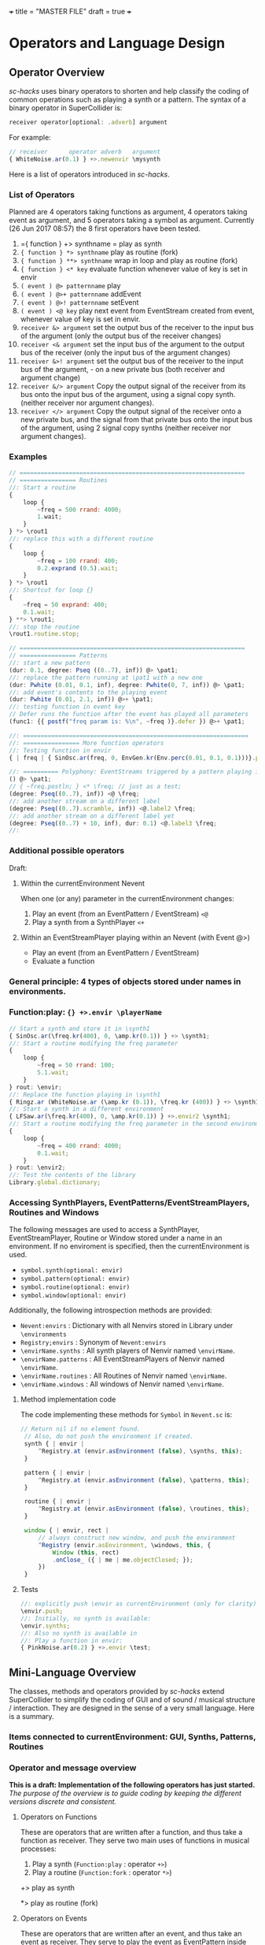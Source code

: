 +++
title = "MASTER FILE"
draft = true
+++

#+COLUMNS: %40ITEM %15FILENAME
* Operators and Language Design
:PROPERTIES:
:foldername: main
:END:

** Operator Overview
:PROPERTIES:
:filename: operator-overview
:END:


/sc-hacks/ uses binary operators to shorten and help classify the coding of common operations such as playing a synth or a pattern.  The syntax of a binary operator in SuperCollider is: 

#+BEGIN_SRC javascript
receiver operator[optional: .adverb] argument
#+END_SRC

For example:

#+BEGIN_SRC javascript
// receiver      operator adverb   argument
{ WhiteNoise.ar(0.1) } +>.newenvir \mysynth
#+END_SRC

Here is a list of operators introduced in /sc-hacks/.

*** List of Operators

Planned are 4 operators taking functions as argument, 4 operators taking event as argument, and 5 operators taking a symbol as argument. Currently (26 Jun 2017 08:57) the 8 first operators have been tested.

1. ={ function } +> synthname = play as synth
1. ={ function } *> synthname= play as routine (fork)
1. ={ function } **> synthname= wrap in loop and play as routine (fork)
1. ={ function } <* key= evaluate function whenever value of key is set in envir
1. =( event ) @> patternname= play
1. =( event ) @>+ patternname= addEvent
1. =( event ) @>! patternname= setEvent
1. =( event ) <@ key= play next event from EventStream created from event, whenever value of key is set in envir.
1. =receiver &> argument= set the output bus of the receiver to the input bus of the argument (only the output bus of the receiver changes)
1. =receiver <& argument= set the input bus of the argument to the output bus of the receiver (only the input bus of the argument changes)
1. =receiver &>! argument= set the output bus of the receiver to the input bus of the argument, - on a new private bus (both receiver and argument change)
1. =receiver &/> argument= Copy the output signal of the receiver from its bus onto the input bus of the argument, using a signal copy synth. (neither receiver nor argument changes).
1. =receiver </> argument= Copy the output signal of the receiver onto a new private bus, and the signal from that private bus onto the input bus of the argument, using 2 signal copy synths (neither receiver nor argument changes).

*** Examples

#+BEGIN_SRC javascript
// ================================================================
// ================ Routines
//: Start a routine 
{
	loop {
		~freq = 500 rrand: 4000;
		1.wait;
	}
} *> \rout1
//: replace this with a different routine
{
	loop {
		~freq = 100 rrand: 400;
		0.2.exprand (0.5).wait;
	}
} *> \rout1
//: Shortcut for loop {}
{
	~freq = 50 exprand: 400;
	0.1.wait;
} **> \rout1;
//: stop the routine
\rout1.routine.stop;

// ================================================================
// ================ Patterns
//: start a new pattern
(dur: 0.1, degree: Pseq ((0..7), inf)) @> \pat1;
//: replace the pattern running at \pat1 with a new one
(dur: Pwhite (0.01, 0.1, inf), degree: Pwhite(0, 7, inf)) @> \pat1;
//: add event's contents to the playing event
(dur: Pwhite (0.01, 2.1, inf)) @>+ \pat1;
//: testing function in event key
// Defer runs the function after the event has played all parameters
(func1: {{ postf("freq param is: %\n", ~freq )}.defer }) @>+ \pat1;

//: ================================================================
//: ================ More function operators
//: Testing function in envir
{ | freq | { SinOsc.ar(freq, 0, EnvGen.kr(Env.perc(0.01, 0.1, 0.1)))}.play } <* \freq;

//: ========== Polyphony: EventStreams triggered by a pattern playing in currentEnvironment
() @> \pat1;
// { ~freq.postln; } <* \freq; // just as a test;
(degree: Pseq((0..7), inf)) <@ \freq;
//: add another stream on a different label
(degree: Pseq((0..7).scramble, inf)) <@.label2 \freq;
//: add another stream on a different label yet
(degree: Pseq((0..7) + 10, inf), dur: 0.1) <@.label3 \freq;
//:
#+END_SRC

*** Additional possible operators

Draft: 

**** Within the currentEnvironment Nevent

When one (or any) parameter in the currentEnvironment changes:

1. Play an event (from an EventPattern / EventStream) =<@=
1. Play a synth from a SynthPlayer =<+=

****  Within an EventStreamPlayer playing within an Nevent (with Event @>)

- Play an event (from an EventPattern / EventStream)
- Evaluate a function

*** General principle: 4 types of objects stored under names in environments.

***  Function:play: ={} +>.envir \playerName=

#+BEGIN_SRC javascript
  // Start a synth and store it in \synth1
  { SinOsc.ar(\freq.kr(400), 0, \amp.kr(0.1)) } +> \synth1;
  //: Start a routine modifying the freq parameter
  {
	  loop {
		  ~freq = 50 rrand: 100;
		  5.1.wait;
	  }
  } rout: \envir;
  //: Replace the function playing in \synth1
  { Ringz.ar (WhiteNoise.ar (\amp.kr (0.1)), \freq.kr (400)) } +> \synth1;
  //: Start a synth in a different environment
  { LFSaw.ar(\freq.kr(400), 0, \amp.kr(0.1)) } +>.envir2 \synth1;
  //: Start a routine modifying the freq parameter in the second environment
  {
	  loop {
		  ~freq = 400 rrand: 4000;
		  0.1.wait;
	  }
  } rout: \envir2;
  //: Test the contents of the library
  Library.global.dictionary;
#+END_SRC

*** Accessing SynthPlayers, EventPatterns/EventStreamPlayers, Routines and Windows

The following messages are used to access a SynthPlayer, EventStreamPlayer, Routine or Window stored under a name in an environment.  If no enviroment is specified, then the currentEnvironment is used. 

- =symbol.synth(optional: envir)=
- =symbol.pattern(optional: envir)=
- =symbol.routine(optional: envir)=
- =symbol.window(optional: envir)=

Additionally, the following introspection methods are provided: 

- =Nevent:envirs= : Dictionary with all Nenvirs stored in Library under =\environments=
- =Registry;envirs= : Synonym of =Nevent:envirs=
- =\envirName.synths= : All synth players of Nenvir named =\envirName=.
- =\envirName.patterns= : All EventStreamPlayers of Nenvir named =\envirName=.
- =\envirName.routines= : All Routines of Nenvir named =\envirName=.
- =\envirName.windows= : All windows of Nenvir named =\envirName=.

**** Method implementation code
The code implementing these methods for =Symbol= in =Nevent.sc= is: 

#+BEGIN_SRC javascript
 // Return nil if no element found.
  // Also, do not push the environment if created.
  synth { | envir |
	  ^Registry.at (envir.asEnvironment (false), \synths, this);
  }

  pattern { | envir |
	  ^Registry.at (envir.asEnvironment (false), \patterns, this);
  }

  routine { | envir |
	  ^Registry.at (envir.asEnvironment (false), \routines, this);
  }

  window { | envir, rect |
	  // always construct new window, and push the environment
	  ^Registry (envir.asEnvironment, \windows, this, {
		  Window (this, rect)
		  .onClose_ ({ | me | me.objectClosed; });
	  })
  }
#+END_SRC

**** Tests

#+BEGIN_SRC javascript
//: explicitly push \envir as currentEnvironment (only for clarity).
\envir.push;
//: Initially, no synth is available:
\envir.synths;
//: Also no synth is available in 
//: Play a function in envir: 
{ PinkNoise.ar(0.2) } +>.envir \test;
#+END_SRC

** Mini-Language Overview
:PROPERTIES:
:filename: mini-language-overview
:END:


The classes, methods and operators provided by /sc-hacks/ extend SuperCollider to simplify the coding of GUI and of sound / musical structure / interaction.  They are designed in the sense of a very small language.  Here is a summary. 

#+HTML: <!-- more -->

*** Items connected to currentEnvironment: GUI, Synths, Patterns, Routines

*** Operator and message overview

*This is a draft: Implementation of the following operators has just started.* /The purpose of the overview is to guide coding by keeping the different versions discrete and consistent./

**** Operators on Functions

These are operators that are written after a function, and thus take a function as receiver.  They serve two main uses of functions in musical processes: 

1. Play a synth (=Function:play= : operator =+>=)
2. Play a routine (=Function:fork= : operator =*>=)


+> play as synth

*> play as routine (fork)

**** Operators on Events

These are operators that are written after an event, and thus take an event as receiver.  They serve to play the event as EventPattern inside currentEnvironment, setting the environments keys (but not producing any sound by itself).  Furthermore, they serve to modify the event of such a playing EventPattern.

@> play

@>+ addEvent

@>! setEvent

@>@ addKey 

**** Operators on Symbols

These are operators that are written after a symbol, and thus take a symbol as receiver. They are primarily used to link synths by setting the =out= and =in= environment variables in Nenvir instances to a common bus.

- =&>= :: set the output bus of the receiver to the input bus of the argument (only the output bus of the receiver changes)
- =<&= :: set the input bus of the argument to the output bus of the receiver (only the input bus of the argument changes)

#+BEGIN_SRC javascript
receiver &>! argument
#+END_SRC


- =&>!= :: set the output bus of the receiver to the input bus of the argument, on a new private bus (both receiver and argument change)

#+BEGIN_SRC javascript
receiver &/> argument
#+END_SRC

- =&/>= :: Copy the output signal of the receiver from its bus onto the input bus of the argument, using a signal copy synth.

#+BEGIN_SRC javascript
receiver </> argument
#+END_SRC 

- =</>= :: Copy the output signal of the receiver onto a new private bus, and the signal from that private bus onto the input bus of the argument, using 2 signal copy synths.

**** Messages to symbols

splay

eplay

rplay

**** Operators on strings (!?)

string +> symbol : play synthdef named by string on the symbol as SynthPlayer ?

*** Playing Synths

*** Playing Routines

*** Playing patterns with default note events

*** Playing patterns in currentEnvironment

*** Creating GUIs


* Functions and Synth Playing
** Improving Function:eplay
   :PROPERTIES:
   :filename: improving_eplay
   :END:

Individual improvement steps for Function:eplay: Done and TODO.  Thesse notes are from an early stage in development.  Now the functionality of most done steps has been integrated in class =SynthPlayer=.  

#+HTML: <!-- more -->

*** Done (11 Jun 2017 21:48)
- Store the resulting synth in envir under =[\synths, synthName]= (default for =synthName=: =synth=).
- If previous synth exists under =[\synths, synthName]= path, then free/release it.
- When a synth ends, remove it from its path in envir.
- Make sure that when a synth =previousSynth= is released by replacing it through a new synth created through =Function:eplay=, the =previousSynth= ending does not remove the new synth that has already been stored in the same path.
- Notification actions for updates from enviroment variable changes are added when the Synth starts (not when the =Function:play= message is sent). This way, there are no more errors "Node not found" when changing the environment before the synth has started.

*** Done (19 Jun 2017 10:52): 
**** Synth start-stop (release) and set control from Event:eplay (EventPatterns)

The following will add some complexity to the current scheme and may therefore be added later on only.

- Define =SynthPlayer= to add synth start-stop capabilities to =Function:eplay=
- Add synths instance variable to Nevent for faster access to SynthPlayers

In addition to listening for changes from the =currentEnvironment=, a second notification mechanism should be added to Function:eplay, to enable creating new synths, releasing or freeing this synth when playing EventPatterns with an =EventStreamPlayer=.  A simple way to do this is by a stream which generates the commands to be played.  The stream is stored in a key with the same name as the synth to be controlled.  Function:eplay or SynthPlayer:play adds the environment as notifier to the synth with the synth's name as message and a switch statement which choses the action to be performed depending on the value that was sent in addition to the key (message) by the changed message. A draft for this code has been added now to Function:eplay: 

#+BEGIN_SRC javascript
  synth.onStart (this, {| myself |
	  // "Synth started, so I add notifiers for updates".postln;
	  argNames do: { | param |
		  synth.addNotifier (envir, param, { | val |
			  synth.set (param, val);
		  });
		  // Experimental: 
		  synth.addNotifier (envir, name, { | command |
			  //	command.postln;
			  switch (command,
				  \stop, {
					  synth.objectClosed;
					  synth.release (envir [\releaseTime] ? 0.02);
				  },
				  { postf ("the command was: %\n", command)}
			  )
		  })
	  };
  });
#+END_SRC
*** Still TODO (19 Jun 2017 10:52)
**** Synth start-stop notifications for GUI and other listeners
- When a new synth starts or when an old synth is removed, it should emit notifications so that GUIS that depend on it update their status.  Such guis may be:
  - Start-stop buttons
  - Guis with widgets for controlling the synths parameters.  When a new synth starts, then the old gui should be replaced with a new one with widgets corresponding to the new synth's control parameters.
  Note: Possibly the notification should be emitted from the =\synthName= under which the synth is stored.  The messages may be:
  - =\started=
  - =\stopped=
  - =\replaced=
    The above is subject to testing. 

#+HTML: <!-- more -->

*** Notes
- When this is done, it should be possible to create multiple gui windows for multiple synths running in the same environment. However, parameters under the same name will control the parameters under that name for all synths in that environment.
- To develop the right code for this, do it with a plain function, adding the functionalities one-by-one.

*** Current =Function:eplay= method code

*** Drafts

See [[https://github.com/iani/sc-hacks/blob/master/LabCode/rebuildFunctionEplay.scd]] for draft used to build this functionality in =SynthPlayer=

** Play a function in the environment
   :PROPERTIES:
   :filename: function-eplay
   :END:

1. Provide arguments for playing a function from values found in an environment.
2. connect all control names in the function's arguments to an environment for auto-update
3. Free all notifications from the synth when it stops playing.

#+HTML: <!-- more -->

*** Method code

#+BEGIN_SRC javascript
+ Function {
	eplay { | envir = \envir |
		var synth;
		envir = envir.asEnvironment;
		envir use: {
			var argNames, args;
			argNames = this.def.argNames;
			args = argNames.collect ({ | name |
				[name, currentEnvironment [name]]
			}).select ({ | pair |
				pair [1].notNil;
			}).flat;
			//  arg target, outbus = 0, fadeTime = 0.02, addAction=\addToHead, args;
			synth = this.play  (
				~target.asTarget, ~outbus ? 0, ~fadeTime ? 0.02,
				~addAction ? \addToHead, args
			);
			argNames do: { | param |
				synth.addNotifier (envir, param, { | val |
					synth.set (param, val);
				});
			};
		};
		// This is done by addNotifier anyway:
		//		synth.onEnd (this, { synth.objectClosed });
		^synth;
	}
}
#+END_SRC

*** Example

#+BEGIN_SRC javascript
\window.vlayout (
	HLayout (
		StaticText ().string_ (\freq),
		Slider.horizontal.connectEnvir (\freq),
		NumberBox ().connectEnvir (\freq)
	)
).front;
//:
{
	loop {
		~freq = 400 + 400.rand;
	   1.wait;
	}
}.fork;
//:
{ | freq = 440 | SinOsc.ar (freq, 0, 0.1) }.eplay;
//:
#+END_SRC

* Patterns
  :PROPERTIES:
  :foldername: patterns
  :END:

** Playing Events as Patterns
:PROPERTIES:
:filename: playing-events-as-patterns
:END:

/sc-hacks/ *sc-hacks* /sh-hacks/ provides two ways to play Events as patterns: 
1. =\name pplay: (event ...)= Play event as EventPattern, using default =play= key settings, i.e. playing notes unless something else is specified.
2. =(event ...) eplay: \name= Play event as EventPattern using a custom partial event type =\envEvent=. This does not produce any sounds per default, but only writes the results of playing all streams in the event, including the default translations of =\degree=, =\ctranspose= and related keys, to =currentEnvironment=. These changes are broadcast to the system using the =changed= mechanism and can be used to drive both GUI and synths.

#+HTML: <!-- more -->

Both =pplay= and =eplay= use =EventPattern=, =EventStream= and =EventStreamPlayer=.  This means, it is easy to modify the event and thus change the behaviour of the player, while it is playing.  

*** Symbol pplay

Here the pattern is modified with =addKey=, =addEvent= and =setEvent= while playing:

#+BEGIN_SRC javascript
\p.pplay;
//:
\p.pplay ((freq: Pbrown (10, 200, 10, inf) * 10));
//:
\p.pplay ((degree: Pbrown (1, 20, 3, inf)));
//:
\p.addKey (\dur, 0.1);
//:
\p addEvent: (ctranspose: Pstutter (20, Pbrown (-6, 6, 1, inf)), legato: Pseq ([0.2, 0.1, 0.2, 4], inf));
//:
\p setEvent: (freq: Pwhite (300, 3000, inf), dur: Pseq ([0.1, 0.3], inf), legato: 0.1);
#+END_SRC

*** Event eplay

#+BEGIN_SRC javascript
  (freq: Pwhite (400, 20000, inf).sqrt, dur: 0.1).eplay;
  \window.vlayout (CSlider (\freq)).front;
  //:
  (freq: Pwhite (400, 2000, inf), dur: 0.1).eplay;
  //:
  \test splay: { SinOsc.ar (\freq.kr (400), 0, 0.1) };
  //:
  (degree: Pbrown (0, 20, 2, inf), dur: 0.1).eplay;
  //: Play different functions in parallel, with crossfade: 
  ~fadeTime = 2;
  {
	  var players;
	  players = Pseq ([
		  { LFPulse.ar (\freq.kr (400) / [2, 3], 0, 0.5, 0.1) },
		  /*
		    { Blip.ar (\freq.kr (400 * [1, 1.2]),
		    LFNoise0.kr (5).range (5, 250),
		    0.3)
		    },
		  ,*/
		  {
			  LPF.ar (
				  Ringz.ar (PinkNoise.ar (0.1), \freq.kr (400) * [1, 1.5], 0.1),
				  LFNoise2.kr (1).range (400, 1000)
			  )
		  }
	  ], inf).asStream;
	  loop {
		  \test splay: players.next;
		  2.5.wait;
	  }
  }.fork;

  //: NOTE: other keys are overwritten in the source event of the other
#+END_SRC




** Playing Events as Patterns
   :PROPERTIES:
   :filename: events-as-patterns
   :END:

sc-hacks provides two ways to play Events as patterns: 
1. =\name pplay: (event ...)= Play event as EventPattern, using default =play= key settings, i.e. playing notes unless something else is specified.
2. =(event ...) eplay: \name= Play event as EventPattern using a custom partial event type =\envEvent=. This does not produce any sounds per default, but only writes the results of playing all streams in the event, including the default translations of =\degree=, =\ctranspose= and related keys, to =currentEnvironment=. These changes are broadcast to the system using the =changed= mechanism and can be used to drive both GUI and synths.

#+HTML: <!-- more -->

Both =pplay= and =eplay= use =EventPattern=, =EventStream= and =EventStreamPlayer=.  This means, it is easy to modify the event and thus change the behaviour of the player, while it is playing.  

*** Symbol pplay

Here the pattern is modified with =addKey=, =addEvent= and =setEvent= while playing:

#+BEGIN_SRC javascript
\p.pplay;
//:
\p.pplay ((freq: Pbrown (10, 200, 10, inf) * 10));
//:
\p.pplay ((degree: Pbrown (1, 20, 3, inf)));
//:
\p.addKey (\dur, 0.1);
//:
\p addEvent: (ctranspose: Pstutter (20, Pbrown (-6, 6, 1, inf)), legato: Pseq ([0.2, 0.1, 0.2, 4], inf));
//:
\p setEvent: (freq: Pwhite (300, 3000, inf), dur: Pseq ([0.1, 0.3], inf), legato: 0.1);
#+END_SRC

*** Event eplay

#+BEGIN_SRC javascript
  (freq: Pwhite (400, 20000, inf).sqrt, dur: 0.1).eplay;
  \window.vlayout (CSlider (\freq)).front;
  //:
  (freq: Pwhite (400, 2000, inf), dur: 0.1).eplay;
  //:
  \test splay: { SinOsc.ar (\freq.kr (400), 0, 0.1) };
  //:
  (degree: Pbrown (0, 20, 2, inf), dur: 0.1).eplay;
  //: Play different functions in parallel, with crossfade: 
  ~fadeTime = 2;
  {
	  var players;
	  players = Pseq ([
		  { LFPulse.ar (\freq.kr (400) / [2, 3], 0, 0.5, 0.1) },
		  /*
		    { Blip.ar (\freq.kr (400 * [1, 1.2]),
		    LFNoise0.kr (5).range (5, 250),
		    0.3)
		    },
		  ,*/
		  {
			  LPF.ar (
				  Ringz.ar (PinkNoise.ar (0.1), \freq.kr (400) * [1, 1.5], 0.1),
				  LFNoise2.kr (1).range (400, 1000)
			  )
		  }
	  ], inf).asStream;
	  loop {
		  \test splay: players.next;
		  2.5.wait;
	  }
  }.fork;

  //: NOTE: other keys are overwritten in the source event of the other
#+END_SRC

** Modify Patterns while playing
   :PROPERTIES:
   :filename: event-stream
   :END:

An EventStream makes it easy to modify patterns while playing them. 

#+HTML: <!-- more -->

*** How it works
An =EventPattern= creates =EventStreams= which are played by =EventStreamPlayer=.  =EventStream= stores an event whose values are streams and uses this to produce a new event which is played by EventStreamPlayer.  It is thus possible to modify the event stored in the EventStream while the EventStreamPlayer is playing it.  This makes it easy to modify a playing pattern (which is difficult when using Pbind).

*** Example

#+BEGIN_EXAMPLE
() +> \e;
0.1 +>.dur \e;
Pseq ((0..20), inf) +>.degree \e;
Prand ((0..20), inf) +>.degree \e;
(freq: Pfunc ({ 300 rrand: 1000 }), dur: Prand ([0.1, 0.2], inf)) +> \e;
(freq: Pfunc ({ 30.rrand(80).midicps }), dur: Pfunc ({ 0.1 exprand: 1 }), legato: Prand ([0.1, 2], inf)) +> \e;
(degree: Pseq ((0..20), inf), dur: 0.1) +!>.degree \e;
#+END_EXAMPLE

*Note:*

- =+>= adds all key-value pairs of an event to the event being played.
- =+!>= replaces the contents of the event being played by the contents of the new event.

** Patterns updating current environment
   :PROPERTIES:
   :filename: event-eplay
   :END:

=anEnvironment.eplay(envir)=

Play an event as EventPattern, updating the values in envir from each event.  Use custom event type: envEvent.  This only updates the values in the environment.  The sound must be generated by =Function:eplay=.  See examples below.

#+HTML: <!-- more -->

Play the receiver Event in the environment given in argument =envir= using a custom event type to just set the values of corresponding variables at each event.  For example, playing =()= set =~freq=  to =60.midicps= every 1 second.  

#+BEGIN_SRC javascript
  (dur: 0.1).eplay;
#+END_SRC

#+BEGIN_SRC javascript
().eplay;
#+END_SRC

#+BEGIN_SRC javascript
() eplay: \newEnvir;
#+END_SRC

*** Example 1: Single synth, pattern, gui update

#+BEGIN_SRC javascript
  (degree: Pbrown (0, 30, 2, inf), dur: 0.1).eplay;
  { | freq = 400 | SinOsc.ar (freq, 0, 0.1 )}.eplay;
  \window.vlayout (CSlider (\freq)).front;
#+END_SRC
*** Example 2: Envelope gate on-off
To test triggering of envelopes, instead of writing this:

#+BEGIN_SRC javascript
  { | freq = 400, gate = 0 |
	  var env;
	  env = Env.adsr ();
	  SinOsc.ar (freq, 0, 0.1)
	  ,* EnvGen.kr (env, gate: gate, doneAction: 0)
  }.eplay;
  //:
  {
	  inf do: { | i |
		  ~gate = i % 2;
          0.1.rrand (0.5).wait
	  }
  }.rout;
#+END_SRC

one may write this: 

#+BEGIN_SRC javascript
  { | freq = 400, gate = 0 |
	  var env;
	  env = Env.adsr (0.01, 0.01, 0.9, 0.3);
	  SinOsc.ar (freq, 0, 0.1)
	  ,* EnvGen.kr (env, gate: gate, doneAction: 0)
  }.eplay;

  (dur: Pwhite (0.01, 0.15, inf), gate: Pseq([0, 1], inf)).eplay;
  //: Note the overlap with the still playing note in the freq change:
  (dur: 0.15, gate: Pseq([0, 1], inf), degree: Pstutter (4, Pbrown (-5, 20, 5, inf))).eplay;
#+END_SRC
*** Example 3: Many patterns + many synths in same environment

#+BEGIN_SRC javascript
  { | freq = 400 | SinOsc.ar (freq * [1, 1.25], 0, 0.1) }.eplay;
  (dur: 0.1, degree: Pbrown (-1, 20, 2, inf)).eplay;
  //: Start the next synth later:
  { | freq = 400 |
	  Ringz.ar (PinkNoise.ar, freq * 1.2)
  }.eplay (\synth2);
  //: Test fade out when releasing synth to replace with new one:
  ~fadeTime = 5;
  //:
  { | freq = 400, ringTime = 3 |
	  Ringz.ar (PinkNoise.ar, freq * [2, 1.2], ringTime)
  }.eplay (\synth2);
  //:
  ~ringTime = 0.03;
  //:
  ~ringTime = 2;
  //: Start a new pattern in place of the old one:
  (dur: 0.1, degree: Pbrown (-1, 20, 2, inf), ringTime: Pwhite (0.01, 1.2, inf)).eplay;
  //: remove the ringTime from the next version of the pattern:
  (dur: 0.1, degree: Pbrown (-1, 20, 2, inf)).eplay;
  //: add a new pattern on the same environment, playing ringTime:
  (dur: 0.01, ringTime: Pbrown (0.001, 3, 0.1, inf)).eplay (\ringTime);``
  //: add a new pattern on the same environment, playing ringTime:
  (dur: 0.1, ringTime: Pwhite (0.01, 4, inf)).eplay (\ringTime);
  //:
#+END_SRC

* GUI
  :PROPERTIES:
  :foldername: gui
  :END:
** Creating GUIs
:PROPERTIES:
:filename: creating-guis
:END:

This library provides utilities for creating GUI elements and connecting them to both patterns and synths.  Here are some examples.

*** Windows

*** Sliders

*** Buttons

** Building GUIs
:PROPERTIES:
:filename: building-guis
:END:

This notebook shows how to build GUIs starting from scratch, with minimal code and in small steps.

#+HTML: <!-- more -->

*** Just a window

#+BEGIN_SRC javascript
//: 1 Just a window
Window ("window name").front;
#+END_SRC

*** Add a slider and resize. 

Use VLayout for automatic resizing.

#+BEGIN_SRC javascript

Window ("window name")
.view.layout_ (
	VLayout (
		Slider ()
	)
).front;
//: Make the slider horizontal.
Window ("window name")
.view.layout_ (
	VLayout (
		Slider ()
		.orientation_ (\horizontal)
	)
).front;
#+END_SRC

*** Add more sliders

Use a function to avoid repeating spec code!
Make the orientation an argument to enable customization.

#+BEGIN_SRC javascript
var makeSlider;

makeSlider = { | orientation = \horizontal |
	Slider ()
		.orientation_ (orientation)
};

Window ("window name")
.view.layout_ (
	VLayout (
		*({makeSlider.([\horizontal, \vertical].choose)} ! 10)
	)
).front;

#+END_SRC


*** Add more arguments for controlSpec, label, and action

#+BEGIN_SRC javascript

var makeSlider;

makeSlider = { | label = "slider", min = 0, max = 10, step = 0, default = 0.5, orientation = \horizontal,
	action |
	var controlSpec;
	controlSpec = [min, max, \lin, step, default].asSpec;
	// provide default action if needed:
	action ?? {
		action = { | value | controlSpec.map (value).postln }
	};
	HLayout (
		StaticText ().string_ (label),
		Slider ()
		.action_ ({ | me | action.(me.value)})
		.orientation_ (orientation)
	)
};

Window ("window name")
.view.layout_ (
	VLayout (
		*({makeSlider.([\horizontal, \vertical].choose)} ! 10)
	)
).front;

#+END_SRC


*** Add number box, after the slider.

#+BEGIN_SRC javascript

var makeSlider;

makeSlider = { | label = "slider", min = 0, max = 10, step = 0, default = 0.5, orientation = \horizontal,
	action |
	var controlSpec;
	controlSpec = [min, max, \lin, step, default].asSpec;
	// provide default action if needed:
	action ?? {
		action = { | value | controlSpec.map (value).postln }
	};
	HLayout (
		StaticText ().string_ (label),
		Slider ()
		.action_ ({ | me | action.(me.value)})
		.orientation_ (orientation),
		NumberBox ())
};

Window ("window name")
.view.layout_ (
	VLayout (
		*({makeSlider.(
			max: 0.0.rrand (20.0),
			orientation: [\horizontal, \vertical].choose)} ! 10)
	)
).front;


#+END_SRC

*** Add value update for number box and slider

#+BEGIN_SRC 

var makeSlider;

makeSlider = { | label = "slider", min = 0, max = 10, step = 0, default = 0.5, orientation = \horizontal,
	action |
	var controlSpec, mappedVal, slider, numberBox;
	controlSpec = [min, max, \lin, step, default].asSpec;
	// provide default action if needed:
	action ?? {
		action = { | value | value.postln }
	};
	HLayout (
		StaticText ().string_ (label),
		slider = Slider ()
		.action_ ({ | me |
			mappedVal = controlSpec.map (me.value);
			numberBox.value = mappedVal;
			action.(mappedVal)})
		.orientation_ (orientation),
		numberBox = NumberBox ()
		.action_ ({ | me |
			mappedVal = me.value;
			slider.value = controlSpec.unmap (mappedVal);
			action.(mappedVal)
		})
	)
};

Window ("window name")
.view.layout_ (
	VLayout (
		*({ | i |
			makeSlider.(format ("slider %", i),
				max: 0.0.rrand (20.0),
				orientation: [\horizontal, \vertical].choose)
		} ! 10)
	)
).front;


#+END_SRC

*** Group the controlSpec arguments to make them more compact
Also initialize the values of gui elements

#+BEGIN_SRC javascript
var makeSlider;

makeSlider = { | label = "slider", controlSpec, orientation = \horizontal, action |
	var mappedVal, slider, numberBox;

	// convert controlSpec arg into ControlSpec
	controlSpec = (controlSpec ? []).asSpec;
	// provide default action if needed:
	action ?? {
		action = { | value | value.postln }
	};
	HLayout (
		StaticText ().string_ (label),
		slider = Slider ()
		.action_ ({ | me |
			mappedVal = controlSpec.map (me.value);
			numberBox.value = mappedVal;
			action.(mappedVal)})
		.orientation_ (orientation)
		.value_ (controlSpec unmap: controlSpec.default),
		numberBox = NumberBox ()
		.action_ ({ | me |
			mappedVal = me.value;
			slider.value = controlSpec.unmap (mappedVal);
			action.(mappedVal)
		})
		.value_ (controlSpec.default)
	)
};

Window ("window name")
.view.layout_ (
	VLayout (
		*([\freq, \amp] collect: { | name |
			makeSlider.(format (" %", name),
				controlSpec: name,
				orientation: \horizontal /* [\horizontal, \vertical].choose */ )
		})
	)
).front;
END_SRC

*** How to add all available options for Slider and NumberBox, eg. floating point digits etc?

Instead of adding more arguments, move to the next step:
Define a class and provide the options as defaults.

*** Next steps

1. Control a routine from a GUI. 
   - Let the GUI elements set environment variables of an environment.
   - Let the routine run within this environment to have access to its variables.
   - Save the current settings on file.
   - Reload settings from file.
2. Do similar things as with 1, but with a synth instead of a routine.
3. Do similar things as with 1, but with an EventPattern instead of a routine.

* Playing buffers and grains
  :PROPERTIES:
  :foldername: buffers_and_grains
  :END:
** Triggering Methods
:PROPERTIES:
:filename: triggering-methods
:END:

This section illustrates several different ways to trigger grains, envelopes or other gate-triggered UGens

*** Triggering from lang with set

*** Triggering internally UGens

**** Impulse, Dust etc.

**** Demand UGens

** Triggering EnvGen and Line
:PROPERTIES:
:filename: triggering-envgen
:END:

Besides controlling the amplitude shape of a single sound-event or note in its entirety, envelopes can also be used to generate streams of sound events with the same synth.  The same technique can also be applied to Line or Xline to arbitrarily construct shapes controlling any parameter on the fly.  Here are some examples explaining how to do this using either just the default *SCClassLibrary* and the *sc-hacks* library.

Two items are necessary to re-trigger envelope or line-segment UGens in a Synth:
1. The =doneAction= argument of the UGen in question must have a value of 0 in order to keep the Synth alive afer the UGen has finished playing.
2. The UGen in question must use a control in its =gate= argument. The UGen restarts whenever the value of the =gate= control changes from 0 to 1.  Furthermore, if the Envelope contains a release part, then the release part will be triggered when the =gate= control changes from 1 to 0.

*** Caution: Use a name other than =gate= as control name for triggering

*NOTE: The control used to trigger the EnvGen /must have a name different than/ =gate=, otherwise SC will be unable to release the synth because it creates a second =gate= control by default when creating synthdefs from functions.  For example: 

#+BEGIN_SRC sclang
  //: This is wrong:
  a =  { | freq = 400, gate = 0 |
	  var env;
	  env = Env.adsr ();
	  SinOsc.ar (freq, 0, 0.1)
	  ,* EnvGen.kr (env, gate: gate, doneAction: 0)
  }.play;
  NodeWatcher.register (a); // register a to update state when it ends
  //: Test if a is playing
  a.isPlaying;
  // first let it make a sound:
  a.set (\gate, 1);
  //: then try to release it:
  a.release;
  //: The output amplitude is 0 but the synth is still playing:
  a.isPlaying;
  //: Try again, specifying a release time:
  a.release (0.1);
  //: To really stop the synth, you have to free it
  a.free;
  //: The synth has stopped playing. Synth count should be 0 in the server display
  a.isPlaying; // returns false
#+END_SRC

*** Function play and Synth set (SCClassLibrary)
Here is a simple example using only the standard SCClassLibrary:

#+BEGIN_SRC sclang
  //: Start a triggerable synth and store it in variable a
  // Note: The EnvGen will not be triggered because trig is 0.
  // Thus the synth will not produce an audible signal.

  // use trig instead of gate as control name!
  a = { | freq = 400, trig = 0 |
	  var env;
	  env = Env.adsr ();
	  SinOsc.ar (freq, 0, 0.1)
	  ,* EnvGen.kr (env, gate: trig, doneAction: 0)
  }.play;
  //: Trigger the envelope
  a.set (\trig, 1);
  //: Release the envelope
  a.set (\trig, 0);
  //: Re-trigger the nevelope
  a.set (\trig, 1);
  //: Release the envelope again
  a.set (\trig, 0);
  //: Run a routine to start and stop the synth several times
  {
	  10 do: { | i |
		  a.set (\trig, (i + 1) % 2); // i+1 : start with trigger on
		  0.01.exprand (0.5).wait;
	  }
  }.fork;
  //: Do the same as above, but also change the frequency
  {
	  40 do: { | i |
		  // only change frequency when starting, not when releasing:
		  if (i + 1 % 2 > 0) { // i / 2: wholetone -> chromatic
			  a.set (\freq, (i / 2 + 60).midicps, \trig, 1);			
		  }{
			  a.set (\trig, 0);
		  };
		  0.01.exprand (0.5).wait;
	  };
  }.fork;
  //:

#+END_SRC

*** Control through environment variables, using Function =+>=

In /sc-hacks/, the operator =+>= plays a function and stores its synth in the global Library using a =SynthPlayer= instance.  Additionally, it makes the synth react whenever an environment variable whose name corresponds to a control parameter of the synth is set in the =currentEnvironment=.  This makes it easy to control the synth through the environment.

#+BEGIN_SRC sclang
  { | freq = 400, trig = 0 |
	  var env;
	  env = Env.adsr ();
	  SinOsc.ar (freq, 0, 0.1)
	  ,* EnvGen.kr (env, gate: trig, doneAction: 0)
  } +> \test;
  //:
  ~trig = 1;
  //:
  ~trig = 0;
  //:
  {
	  var trig;
	  inf do: { | i |
		  trig = i + 1 % 2;
		  if (trig > 0) { ~freq = 300 rrand: 3000 };
		  ~trig = trig;
		  0.9.rand.wait;
	  };
  }.rout;
  // rout starts a routine like fork, and stores it in the library
  // under a name (default: 'routine')
  // Additionally, if a routine is running under the same name,
  // it stops that routine before starting the new one to replace it.
  //:
  {
	  var trig;
	  26 do: { | i |
		  trig = i + 1 % 2;
		  if (trig > 0) { ~freq = (i / 2 + 60).midicps };
		  ~trig = trig;
		  0.24.wait;
	  };
  }.rout;
  //:
  {
	  20 do: { | i |
		  ~trig = i + 1 % 2;
		  ~freq = 300 rrand: 3000;
		  0.9.rand.wait;
	  }
  }.rout;
#+END_SRC

** Playing Grains
:PROPERTIES:
:filename: playing-grains
:END:


Here are some examples for playing grains of sound from a buffer with 

To be provided ...

* Playing with data
  :PROPERTIES:
  :foldername: data
  :END:
** Playing With Data
:PROPERTIES:
:filename: playing-with-data
:END:

This section discusses problems and approaches for sonifying data using EventPlayer and SynthPlayer. 

*** Data dimensions and play method

The data is a 2 dimensional array.  It is played as a =Pseq= along the first dimension.  This results in a stream of rows.  Each subsequent element returned by the stream is a row of data.

*** Different ways of playing rows
**** Playing each data row as one Synth

**** Playing each d

* Server objects
  :PROPERTIES:
  :foldername: server_objects
  :END:
** Server Objects
:PROPERTIES:
:filename: server-objects
:END:

*** Server
Each =Nevent= Environment has  only one Server instance.  Synths and Patterns play in that instance.

Open issue: Where to store the server of an Environment.  Possibilities: 

1. As variable =~server=
2. In Library using Registry, using =[environment \server]= as key
3. In prototype event for Nevent. (Needs to be programmed yet).
4. Do not store, use =Server.default=

Currently option 4 is used, to concentrate on finishing the other features of the library.  Adding multiple servers will probably require a =NeventGroup= class whose instances create and manage groups of Nevents playing on the same server. =NeventGroup= will store the selected Server instance in the parent event of each =Nevent= instance which it creates.

*** Server objects managed by Nevent

These are: 

- The Group which is used to create all Synths in the event.
- Busses connecting inputs or outputs of Synths in the event to those of other events.
- Buffers used for playing by Synths

*** Allocating Server Objects at Reboot

*** Target

*** Maintaining Target Group Order

*** Busses

**** Bus Allocation

**** Bus Index Parameter Updates


* Basic Classes
  :PROPERTIES:
  :foldername: basic_classes
  :END:
** Registry: Hierarchical Namespaces
:PROPERTIES:
:filename: registry
:END:

This class uses the =Library= class to store and  retrieve objects using any array of objects as key.  This extends the way that =Pdef=, =Ndef=, =OSCdef= work, making it possible for any class to store its instances in an arbitrary hierarchical path, without subclassing.  To create this behavior one can then add a method to =Symbol= for accessing the kind of object needed.  For example: =\aSymbol.oscFunc= accesses =OSCFunc= instances. This also allows easier customization of how the object is created if not found. 

#+HTML: <!-- more -->

*** How it works

Store an object in Library under an array of objects (called a /path/).  When accessing the path, create the object if not already stored, else return the previously stored object.

*** Who uses it

- =SynthPlayer= registers its instances in the current environment under their names.
- 
- =Function:oscFunc= and =Symbol:removeOsc= registers =OSCFuncs= under their path names in order to remove existing OSCFunc instances when creating a new one under the same path. 

*** Example

This is the code that makes it possible to create or modify an OSCFunc bound to a symbol.  It defines the methods =Function:oscFunc= and =Symbol:removeOsc=.

#+BEGIN_SRC sclang
+ Function {
	oscFunc { | path |
		path.removeOsc;
		^Registry ('oscFuncs', path, { OSCFunc (this, path) });
	}
}

+ Symbol {
	removeOsc {
		Registry.doIfFound ('oscFuncs', this, { | found |
			found.objectClosed;
			found.free;
		});	
	}
}
#+END_SRC

** Notification
:PROPERTIES:
:filename: notification
:END:

Notification: Register a function callback to a message and a pair of objects
=Notification= is an improved version of the [[http://doc.sccode.org/Classes/NotificationCenter.html][NotificationCenter class]].  This class enables objects to register a function which is called when another object changes according to some aspect.  The aspect is expressed by a symbol.  To trigger a notification action, one sends the message =changed= to an object together with a symbol expressing the aspect which changed.  The function will only be evaluated for those objects which have registered to listen to the changing object according to the given aspect symbol.  This allows detailed control of callback execution amongst objects of the system.  For example, one can tell a gui object to change its color to green when a synth starts, and to change its color to red when that synth stops.

=Notification= adds the following enhancements: 
- Ability to remove existing notification connections reliably.
- Several methods for easily adding or modifying connections between objects.
- Ability to remove all connections from an object with a single message, =objectClosed=, and also to execute additional actions when that object closes.  Closing here means that the object is freed and will no longer be used by the system.

*** Examples
**** =onObjectClosed=

=Registry= uses =onObjectClosed= to remove objects by sending them that message:

#+BEGIN_SRC sclang
   *new { | ... pathAndFunc |
		var path, makeFunc, instance;
		makeFunc = pathAndFunc.last;
		path = pathAndFunc[0..pathAndFunc.size-2];
		instance = Library.global.atPath(path);
		if (instance.isNil) {
			instance = makeFunc.value;
			Library.global.putAtPath(path, instance);
			instance.onObjectClosed(this, {
				this.remove(*path)
			});
		};
		^instance;
  }
#+END_SRC

This is in turn used by =oscFunc= and =rout= methods for removing =OSCFunc= and =Routine= objects in order to replace them with new instances. 
**** =addNotifierOneShot=

The =addNotifierOneShot= method executes the registered Function just once. This is useful when it is clear that only one call is required. For example, the =onEnd= and =onStart= methods for =Node= make use of the =addNotifierOneShot= method:

#+BEGIN_SRC sclang
+ Node {
	onStart { | listener, action |
		NodeWatcher.register(this);
		listener.addNotifierOneShot(this, \n_go, action);
	}

	onEnd { | listener, action |
		NodeWatcher.register(this);
		//		this.isPlaying = true; // dangerous
		listener.addNotifierOneShot(this, \n_end, action);
	}
}
#+END_SRC

Similar extensions can be built for whatever object needs to monitor the closing or end of an object such as closing of a Window or stopping of a Pattern.


* Use examples
  :PROPERTIES:
  :foldername: use_examples
  :END:
** Pattern and Synth play scenarios
:PROPERTIES:
:filename: pattern-synth-play
:END:

=Event:eplay= and =SynthPlayer= can play with several instances in parallel on the same environment, and also provide several additional features.  This section gives some examples that explore these features and show how they work and notes some questions regarding future features.

#+HTML: <!-- more -->

*** Creating, starting and stopping patterns 

*** Playing several patterns in the same environment

*** Playing several synths in the same environment

